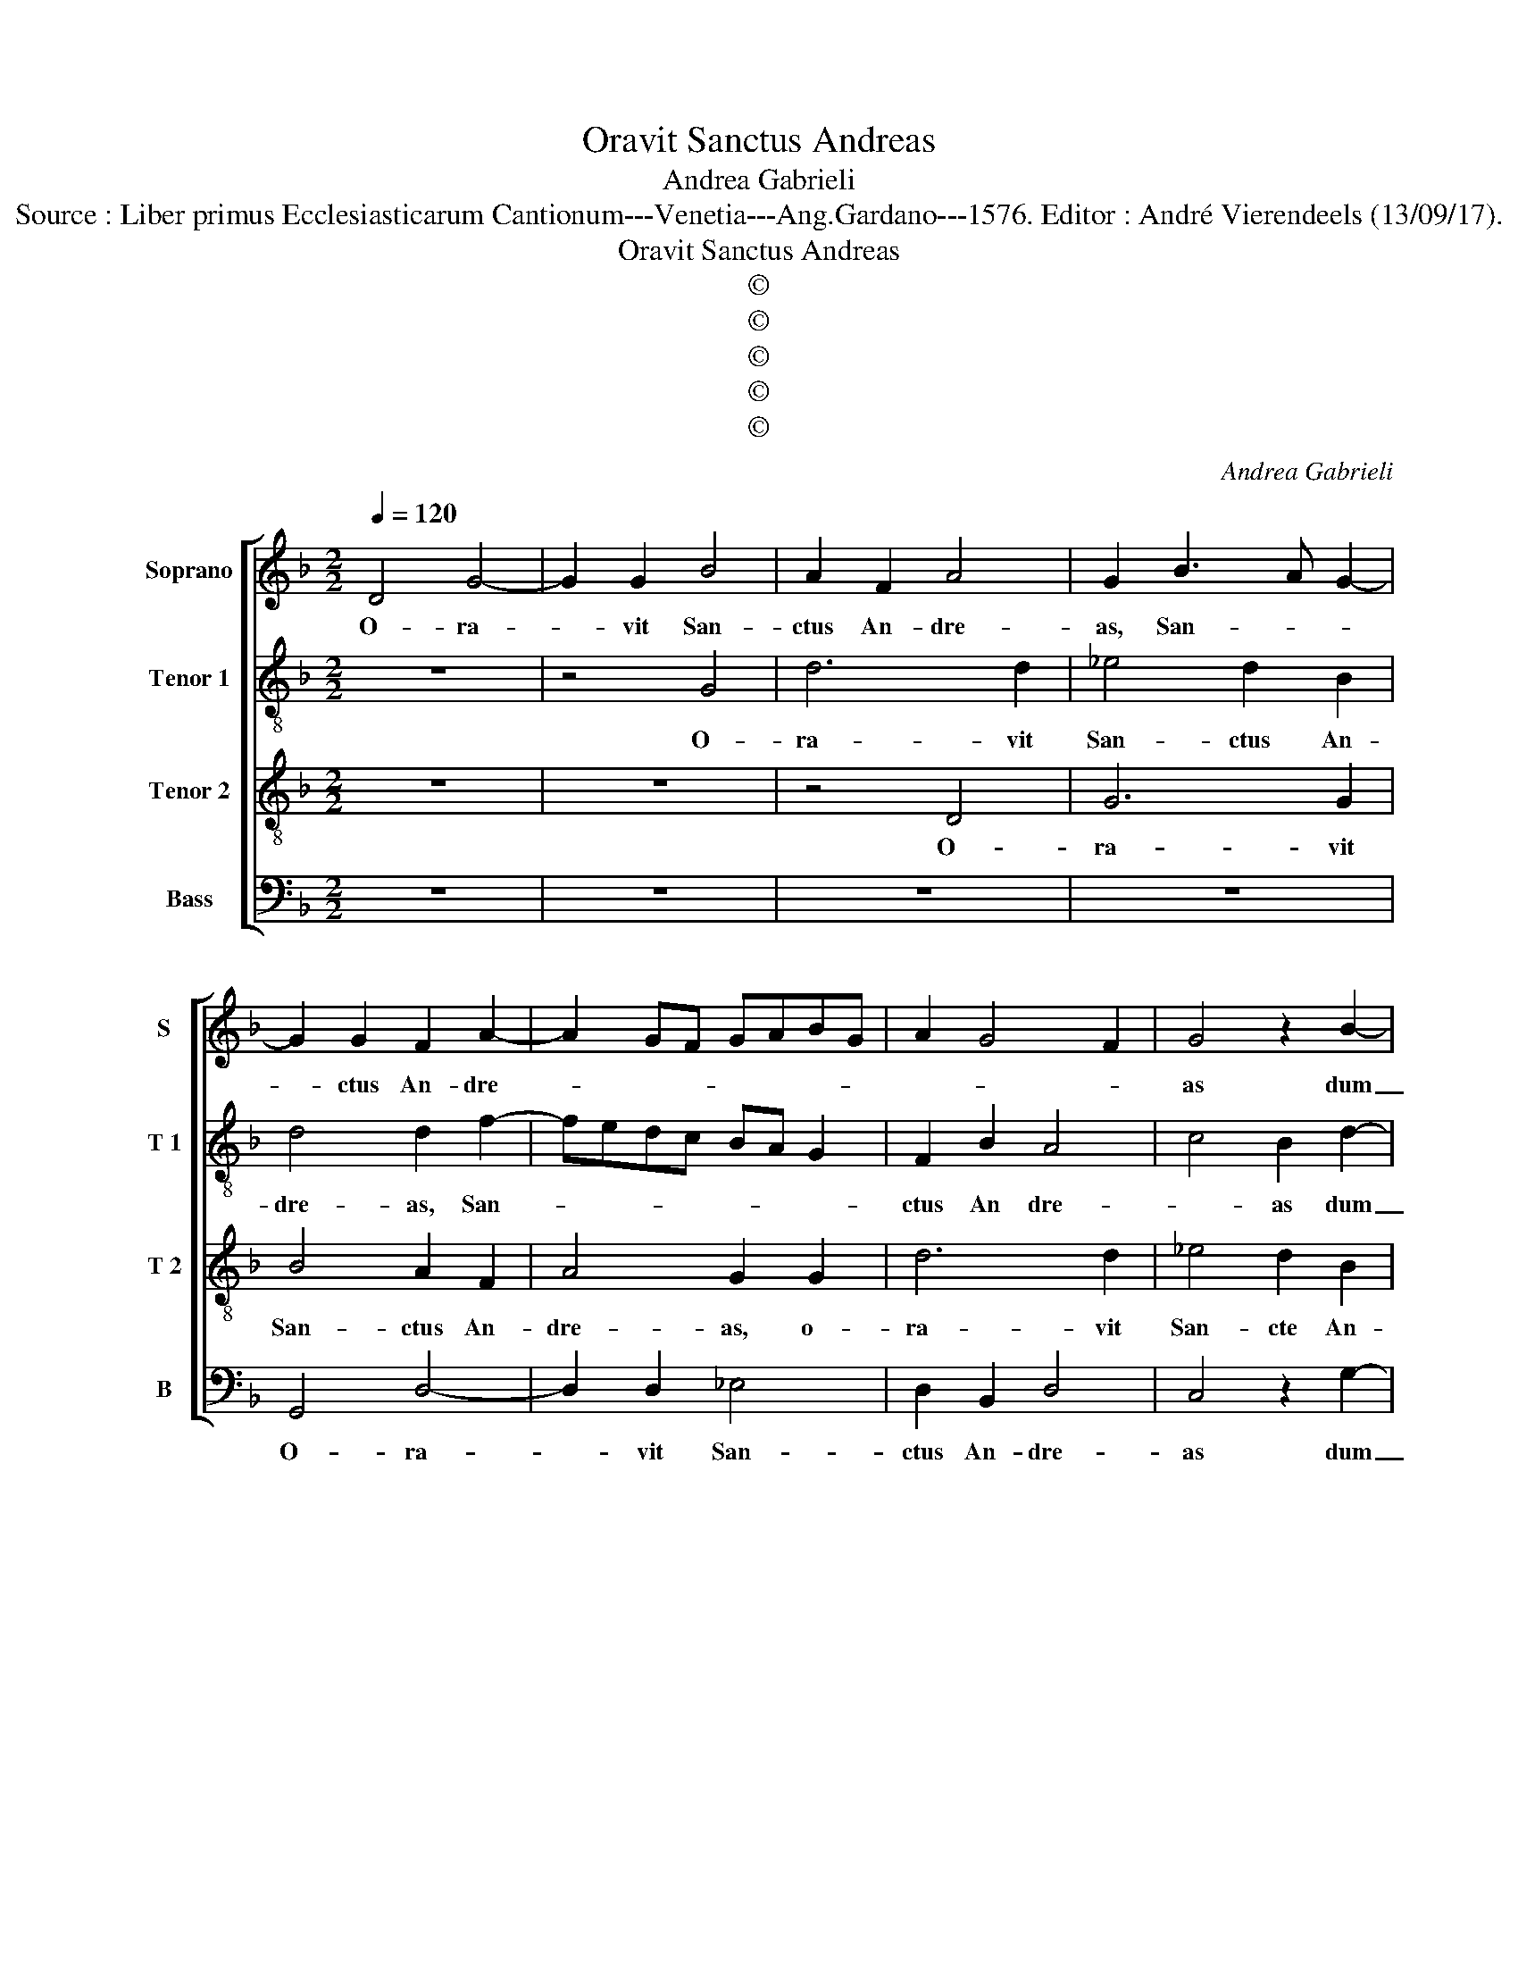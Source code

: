 X:1
T:Oravit Sanctus Andreas
T:Andrea Gabrieli
T:Source : Liber primus Ecclesiasticarum Cantionum---Venetia---Ang.Gardano---1576. Editor : André Vierendeels (13/09/17). 
T:Oravit Sanctus Andreas
T:©
T:©
T:©
T:©
T:©
C:Andrea Gabrieli
Z:©
%%score [ 1 2 3 4 ]
L:1/8
Q:1/4=120
M:2/2
K:F
V:1 treble nm="Soprano" snm="S"
V:2 treble-8 nm="Tenor 1" snm="T 1"
V:3 treble-8 nm="Tenor 2" snm="T 2"
V:4 bass nm="Bass" snm="B"
V:1
 D4 G4- | G2 G2 B4 | A2 F2 A4 | G2 B3 A G2- | G2 G2 F2 A2- | A2 GF GABG | A2 G4 F2 | G4 z2 B2- | %8
w: O- ra-|* vit San-|ctus An- dre-|as, San- * *|* ctus An- dre-|||as dum|
 B2 B2 A3 A | A2 B2 c4 | d4 z4 | z4 z2 G2 | A2 B2 G4 | A2 A2 FE/F/ G2 | A2 A4 d2- | %15
w: _ res- pi- ce-|ret in ce-|lum|et|vo- ce ma-|gna cla- ma- * * *|vit, cla- ma-|
 dc/B/ c2 d2 D2 | E2 F2 D4 | E4 D2 G2- | GF/E/ F2 G4 | z2 G2 F4 | D4 z4 | z2 G2 B4 | A2 A4 A2 | %23
w: * * * * vit, et|vo- ce ma-|gna cla- ma-|* * * * vit|et di-|xit,|et di-|xit tu es|
 G2 D2 G4 | A2 F4 F2 | D3 E F2 E2 | G2 G2 F2 B2- | B2 A2 B4 | z2 d4 c2 | c2 d2 B4 | A4 A4 | d6 c2 | %32
w: De- us me-|us, tu es|De- * * us|me- us quem vi-|* * di|ne me|pa- ti- a-|ris ab|im- pi-|
 c2 A4 F2 | G2 A4 G2- | G2 F2 G4 | z8 | z8 | z4 z2 A2 | B2 G2 B4 | A8 | z4 z2 G2 | A2 F2 G4- | %42
w: o iu- di-|ce de- po-|* * ni|||qui-|a vir- tu-|tem,|qui-|a vir- tu-|
 G4 ^F2 G2- | G2 A2 B4- | B2 B2 A2 G2- |"^#""^#" G2 FE F4 | G4 z2 G2 | B2 G2 B4 | A8 | z4 z2 G2 | %50
w: * tem San-|* cte cru-|* cis a- gno-||vi, qui-|a vir- tu-|tem,|qui-|
 A2 F2 G4- | G4 ^F2 G2- | G2 A2 B4- | B2 B2 A2 G2- |"^#""^#" GF/E/ F2 G2 G2- | G2 A2 B4- | %56
w: a vir- tu-|* tem San-|* cte cru-|* cis a- gno-|* * * * vi, San-|* cte cru-|
 B2 B2 A2 G2- |"^#" G2 FE F4 | G8 |] %59
w: * cis a- gno-||vi.|
V:2
 z8 | z4 G4 | d6 d2 | _e4 d2 B2 | d4 d2 f2- | fedc BA G2 | F2 B2 A4 | c4 B2 d2- | d2 G2 A3 A | %9
w: |O-|ra- vit|San- ctus An-|dre- as, San-||ctus An dre-|* as dum|_ res- pi- ce-|
 d2 d2 f4 | f2 d2 ^c2 d2 |"^-natural" dc B2 A2 d2 | A2 d2 z2 d2 | e2 f2 d4 | e2 e2 f2 g2 | e4 f4 | %16
w: ret in ce-|lum et vo- ce|Ma- * * gna cla-|ma- vit et|vo- ce Ma-|gna, et vo- ce|Ma- gna,|
 z4 z2 B2 | A2 G2 B4 | A4 G2 d2- | dc/B/ c2 d2 d2 | f4 d2 d2 | _e4 d2 d2- | d2 d2 c2 A2 | B8 | %24
w: et|vo- ce Ma-|gna cla- ma-|* * * * vit et|di- xit et|di- xit tu|_ es De- us|me-|
 A2 A4 c2 | B2 G2 ABcA | d4 d2 f2 | f6 _ed |"^-natural" d3 e f4 | f4 z4 | z8 | z2 f4 e2 | %32
w: us, tu es|De- us me- * * *|* us quem|vi- * *||di||ne me-|
 e2 f2 d4 | c4 z4 | z2 d2 _e4- | e2 d2 c2 f2- | f2 d2 d3 c | B2 B2 A4 | G4 z2 d2 | f2 d2 f4 | %40
w: pa- ti- a-|ris|ab im-|* pi- o iu-|* di- ce _|_ de- po-|ni, qui-|a vir- tu-|
 d2 g2 f2 d2 | f4 _e3 d | cB c2 d2 d2- | d2 f2 g4 | f4 _e4 | d8 | d8- | d4 z2 d2 | f2 d2 f4 | %49
w: tem, qui- a vir-|tu- * *|* * * tem San-|* cte cru-|cis a-|gno-|vi,|_ qui-|a vir- tu-|
 d2 g2 f2 d2 | f4 _e3 d | cB c2 d2 d2- |"^-natural" d2 f2 g4 | f2 f2 _e4 | d4 z2 d2- | %55
w: tem, qui- a vir-|tu- * *|* * * tem San-|* cte cru-|cis a- gno-|vi, San-|
"^-natural" d2 f2 g4 | f4 _e4 | d8 | d8 |] %59
w: * cte cru-|cis a-|gno-|vi.|
V:3
 z8 | z8 | z4 D4 | G6 G2 | B4 A2 F2 | A4 G2 G2 | d6 d2 | _e4 d2 B2 | d4 c4 | z8 | z2 G2 A2 B2 | %11
w: ||O-|ra- vit|San- ctus An-|dre- as, o-|ra- vit|San- cte An-|dre- as||et vo- ce|
 G4 A2 B2 | d4 d4 | z2 D4 d2- |"^-natural" dc/B/ c2 d4 | z8 | z2 A2 G2 F2 | c4 G2 G2 | %18
w: Ma- gna cla-|ma- vit,|cla- ma-|* * * * vit,||et vo- ce|Ma- gna cla-|
 d3 c BA B2- | B2 AG B2 A2 | z2 A2 B4 | G2 G4 G2 | F2 D2 F4 | G4 z2 d2- | d2 d2 c2 A2 | B4 c2 c2 | %26
w: ma- * * * *|* * * * vit|et di-|xit tu es|De- us me-|us, tu|_ es De- us|me- us quem|
 B4 A2 d2 | c4 B4- | B4 z4 | z4 z2 d2- | d2 c2 c2 d2 | B4 A4- | A4 z4 | z2 F2 B4- | B2 A2 G2 B2- | %35
w: vi- di, quem|vi- di|_|ne|_ me pa- ti-|a- ris|_|ab im-|* pi- o iu-|
 B2 A2 A3 G/A/ | B2 A2 G2 ^F2 | G4 D4 | z2 B2 d2 B2 | d3 c/B/ AB c2 | GABc d2 G2 | c2 B3 G c2 | %42
w: * di- ce _ _|_ de- po- *|* ni,|qu- a vir-|tu- * * * * *|* * * * tem, qui-|a vir- * *|
 G4 A2 B2- | B2 c2 _e4 | d2 d2 c3 B | A8 | G8 | z2 B2 d2 B2 | d3 c/B/ AB c2 | GABc d2 G2 | %50
w: tu- tem San-|* cte cru-|cis a- gno- *||vi,|qui- a vir-|tu- * * * * *|* * * * tem, qui-|
 c2 B3 G c2 | G4 A2 B2- | B2 c2 _e4 | d2 d2 c3 B | A4 G2 B2- | B2 c2 _e4 | d2 d2 c3 B | A8 | G8 |] %59
w: a vir- * *|tu- tem San-|* cte cru-|cis a- gno- *|* vi, San-|* cte cru-|cis a- gno- *||vi.|
V:4
 z8 | z8 | z8 | z8 | G,,4 D,4- | D,2 D,2 _E,4 | D,2 B,,2 D,4 | C,4 z2 G,2- | G,2 B,2 F,3 F, | %9
w: ||||O- ra-|* vit San-|ctus An- dre-|as dum|_ res- pi- ce-|
 F,2 G,2 A,4 | B,4 z4 | z4 z2 G,2 | ^F,2 G,2 G,A, B,2 | A,2 F,2 B,4 | A,4 z2 G,2 | A,4 D,2 B,,2 | %16
w: ret in ce-|lum|et|vo- ce Ma- * *|gna cla- ma-|vit, cla-|ma- vit, et|
 C,2 D,2 B,,4 | C,4 z4 | D,4 G,3 F, | _E,4 D,4- | D,4 z2 G,,2 | C,4 G,,4 | z8 | z2 G,4 G,2 | %24
w: vo- ce Ma-|gna|cla- ma- *|* vit|_ et|di- xit||tu es|
 F,2 D,2 F,4 | G,2 B,2 A,4 |"^b" G,2 G,2 D,3 E, | F,4 B,,4 | z2 B,4 A,2 | A,2 B,2 G,4 | F,8 | z8 | %32
w: De- us me-|us quem vi-|di, quem vi- *|* di|ne me|pa- ti- a-|ris||
 z8 | z8 | D,4 G,4- | G,2 F,2 F,2 D,2- | D,2 F,2 G,2 A,2- | A,2 G,4 F,2 | G,8 | z4 z2 A,2 | %40
w: ||ab im-|* pi- o iu-|* di- ce de-|* po- *|ni,|qu-|
 B,2 G,2 B,4 | A,2 D,2 _E,2 C,2 | _E,4 D,2 G,2- | G,2 F,2 _E,4 | B,,4 C,4 | D,4 D,4 | %46
w: a vir- tu-|tem, qui- a vir-|tu- tem San-|* cte cru-|cis a-|gno- vi,|
 z2 G,2 B,2 G,2 | G,8 | D,4 z2 A,2 | B,2 G,2 B,4 | A,2 D,2 _E,2 C,2 | _E,4 D,2 G,2- | %52
w: qui- a vir-|tu-|tem, qui-|a vir- tu-|tem, qui- a vir-|tu- tem San-|
"^#""^-natural" G,2 F,2 _E,4 | B,,4 C,4 | D,4 G,,2 G,2- |"^-natural" G,2 F,2 _E,4 | B,,4 C,4 | %57
w: * cte cru-|cis a-|gno- vi, San-|* cte cru-|cis a-|
 D,8 | G,,8 |] %59
w: gno-|vi.|

